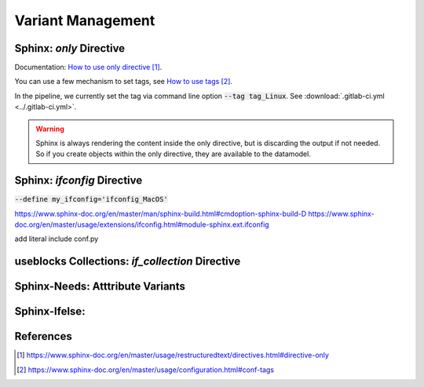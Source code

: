 ##################
Variant Management
##################


Sphinx: `only` Directive
========================

Documentation: `How to use only directive`_.

You can use a few mechanism to set tags, see `How to use tags`_.

In the pipeline, we currently set the tag via command line option :code:`--tag tag_Linux`.
See :download:`.gitlab-ci.yml <../.gitlab-ci.yml>`.

.. example:: `only` directive

   .. only:: tag_Windows

      We are building currently for `Windows`.

   .. only:: tag_MacOS

      We are building currently for `MacOS`.

   .. only:: tag_Linux

      We are building currently for `Linux`.

.. warning::

   Sphinx is always rendering the content inside the only directive,
   but is discarding the output if not needed.
   So if you create objects within the only directive, they are available to the datamodel.


Sphinx: `ifconfig` Directive
============================

:code:`--define my_ifconfig='ifconfig_MacOS'`

https://www.sphinx-doc.org/en/master/man/sphinx-build.html#cmdoption-sphinx-build-D
https://www.sphinx-doc.org/en/master/usage/extensions/ifconfig.html#module-sphinx.ext.ifconfig

add literal include conf.py

.. example:: `ifconfig` directive

   .. ifconfig:: my_ifconfig == ifconfig_Windows

      We are building currently for `Windows`.

   .. ifconfig:: my_ifconfig == ifconfig_MacOS

      We are building currently for `MacOS`.

   .. ifconfig:: my_ifconfig == ifconfig_Linux

      We are building currently for `Linux`.


useblocks Collections: `if_collection` Directive
================================================


Sphinx-Needs: Atttribute Variants
=================================


Sphinx-Ifelse:
==============



References
==========

.. target-notes::

.. _`How to use only directive` : https://www.sphinx-doc.org/en/master/usage/restructuredtext/directives.html#directive-only

.. _`How to use tags` : https://www.sphinx-doc.org/en/master/usage/configuration.html#conf-tags
